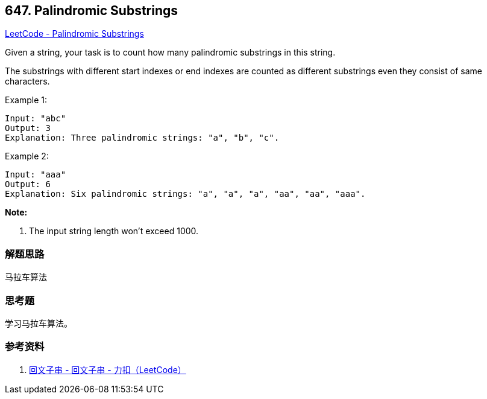 == 647. Palindromic Substrings

https://leetcode.com/problems/palindromic-substrings/[LeetCode - Palindromic Substrings]

Given a string, your task is to count how many palindromic substrings in this string.

The substrings with different start indexes or end indexes are counted as different substrings even they consist of same characters.

.Example 1:
----
Input: "abc"
Output: 3
Explanation: Three palindromic strings: "a", "b", "c".
----

.Example 2:
----
Input: "aaa"
Output: 6
Explanation: Six palindromic strings: "a", "a", "a", "aa", "aa", "aaa".
----

*Note:*

. The input string length won't exceed 1000.

=== 解题思路

马拉车算法

=== 思考题

学习马拉车算法。

=== 参考资料

. https://leetcode-cn.com/problems/palindromic-substrings/solution/hui-wen-zi-chuan-by-leetcode/[回文子串 - 回文子串 - 力扣（LeetCode）]